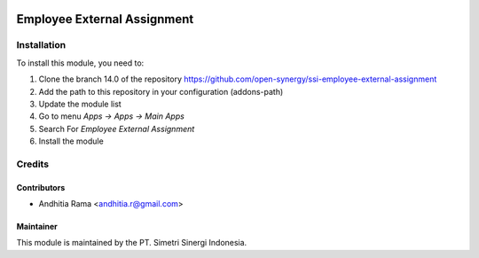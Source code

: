 .. image:: https://img.shields.io/badge/licence-AGPL--3-blue.svg
   :target: http://www.gnu.org/licenses/agpl-3.0-standalone.html
   :alt: License: AGPL-3

============================
Employee External Assignment
============================



Installation
============

To install this module, you need to:

1.  Clone the branch 14.0 of the repository https://github.com/open-synergy/ssi-employee-external-assignment
2.  Add the path to this repository in your configuration (addons-path)
3.  Update the module list
4.  Go to menu *Apps -> Apps -> Main Apps*
5.  Search For *Employee External Assignment*
6.  Install the module

Credits
=======

Contributors
------------

* Andhitia Rama <andhitia.r@gmail.com>


Maintainer
----------

.. image:: https://simetri-sinergi.id/logo.png
   :alt: PT. Simetri Sinergi Indonesia
   :target: https://simetri-sinergi.id

This module is maintained by the PT. Simetri Sinergi Indonesia.
